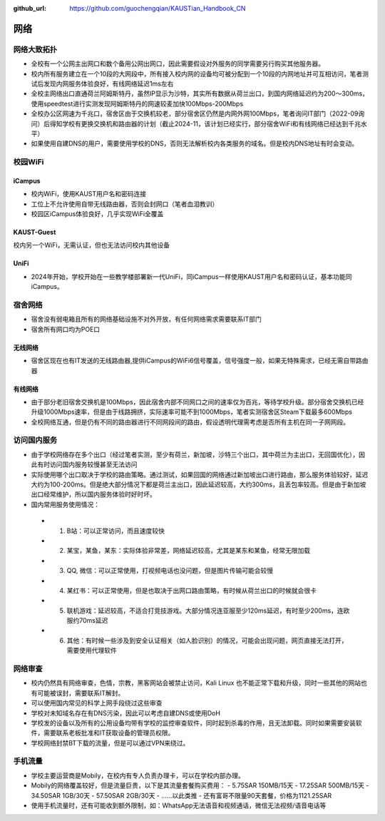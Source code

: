 :github_url: https://github.com/guochengqian/KAUSTian_Handbook_CN

网络
========

网络大致拓扑
--------------

* 全校有一个公网主出网口和数个备用公网出网口，因此需要假设对外服务的同学需要另行购买其他服务器。
* 校内所有服务建立在一个10段的大网段中，所有接入校内网的设备均可被分配到一个10段的内网地址并可互相访问，笔者测试后发现内网服务体验良好，有线网络延迟1ms左右
* 全校主网络出口直通荷兰阿姆斯特丹，虽然IP显示为沙特，其实所有数据从荷兰出口，到国内网络延迟约为200～300ms，使用speedtest进行实测发现阿姆斯特丹的网速较麦加快100Mbps-200Mbps
* 全校办公区网速为千兆口，宿舍区由于交换机较老，部分宿舍区仍然是内网外网100Mbps，笔者询问IT部门（2022-09询问）后得知学校有更换交换机和路由器的计划（截止2024-11，该计划已经实行，部分宿舍WiFi和有线网络已经达到千兆水平）
* 如果使用自建DNS的用户，需要使用学校的DNS，否则无法解析校内各类服务的域名。但是校内DNS地址有时会变动。

校园WiFi
-----------

iCampus
^^^^^^^^^^^^^^
* 校内WiFi，使用KAUST用户名和密码连接
* 工位上不允许使用自带无线路由器，否则会封网口（笔者血泪教训）
* 校园区iCampus体验良好，几乎实现WiFi全覆盖

KAUST-Guest
^^^^^^^^^^^^^^^^^^^^
校内另一个WiFi，无需认证，但也无法访问校内其他设备

UniFi
^^^^^^^^^^^^^^^^^^^^
* 2024年开始，学校开始在一些教学楼部署新一代UniFi，同iCampus一样使用KAUST用户名和密码认证，基本功能同iCampus。

宿舍网络
-----------
* 宿舍没有弱电箱且所有的网络基础设施不对外开放，有任何网络需求需要联系IT部门
* 宿舍所有网口均为POE口

无线网络
^^^^^^^^^^^^^
* 宿舍区现在也有IT发送的无线路由器,提供iCampus的WiFi6信号覆盖，信号强度一般，如果无特殊需求，已经无需自带路由器

有线网络
^^^^^^^^^^^^^
* 由于部分老旧宿舍交换机是100Mbps，因此宿舍内部不同网口之间的速率仅为百兆，等待学校升级。部分宿舍交换机已经升级1000Mbps速率，但是由于线路拥挤，实际速率可能不到1000Mbps，笔者实测宿舍区Steam下载最多600Mbps
* 全校网络互通，但是仍有不同的路由器进行不同网段间的路由，假设透明代理需考虑是否所有主机在同一子网网段。


访问国内服务
--------------
* 由于学校网络存在多个出口（经过笔者实测，至少有荷兰，新加坡，沙特三个出口，其中荷兰为主出口，无回国优化），因此有时访问国内服务较慢甚至无法访问
* 实际使用哪个出口取决于学校的路由策略。通过测试，如果回国的网络通过新加坡出口进行路由，那么服务体验较好，延迟大约为100-200ms。但是绝大部分情况下都是荷兰主出口，因此延迟较高，大约300ms，且丢包率较高。但是由于新加坡出口经常维护，所以国内服务体验时好时坏。
* 国内常用服务使用情况：
 -  1. B站：可以正常访问，而且速度较快
 -  2. 某宝，某鱼，某东：实际体验非常差，网络延迟较高，尤其是某东和某鱼，经常无限加载
 -  3. QQ, 微信：可以正常使用，打视频电话也没问题，但是图片传输可能会较慢
 -  4. 某红书：可以正常使用，但是也取决于出网口路由策略，有时候从荷兰出口的时候就会很卡
 -  5. 联机游戏：延迟较高，不适合打竞技游戏。大部分情况连亚服至少120ms延迟，有时至少200ms，连欧服约70ms延迟
 -  6. 其他：有时候一些涉及到安全认证相关（如人脸识别）的情况，可能会出现问题，网页直接无法打开，需要使用代理软件

网络审查
--------------
* 校内仍然具有网络审查，色情，宗教，黑客网站会被禁止访问，Kali Linux 也不能正常下载和升级，同时一些其他的网站也有可能被误封，需要联系IT解封。
* 可以使用国内常见的科学上网手段绕过这些审查
* 学校对未知域名存在有DNS污染，因此可以考虑自建DNS或使用DoH
* 学校发的设备以及所有的公用设备均带有学校的监控审查软件，同时起到杀毒的作用，且无法卸载。同时如果需要安装软件，需要联系老板批准和IT获取设备的管理员权限。
* 学校网络封禁BT下载的流量，但是可以通过VPN来绕过。


手机流量
--------------
* 学校主要运营商是Mobily，在校内有专人负责办理卡，可以在学校内部办理。
* Mobily的网络覆盖较好，但是流量巨贵，以下是其流量套餐购买费用：
  - 5.75SAR 150MB/15天
  - 17.25SAR 500MB/15天
  - 34.50SAR 1GB/30天
  - 57.50SAR 2GB/30天
  - ......以此类推
  - 还有富哥不限量90天套餐，价格为1121.25SAR
* 使用手机流量时，还有可能收到额外限制，如：WhatsApp无法语音和视频通话，微信无法视频/语音电话等
